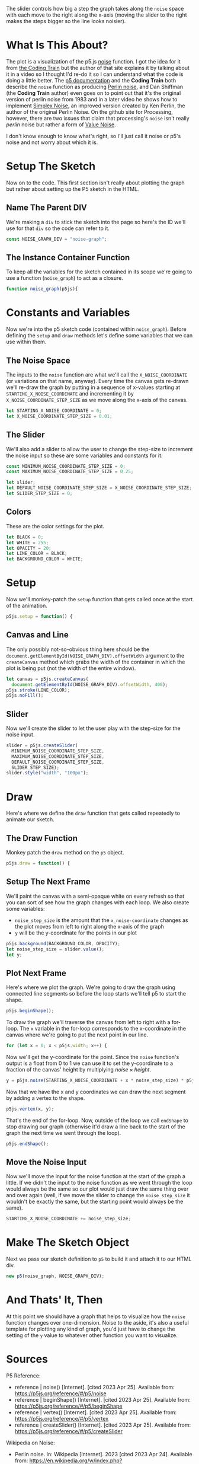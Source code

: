 #+BEGIN_COMMENT
.. title: Graphing P5 Noise
.. slug: graphing-p5-noise
.. date: 2023-04-24 11:47:11 UTC-07:00
.. tags: p5.js,noise,graphing
.. category: P5.js
.. link:
.. description: Graphing the P5 noise function.
.. type: text
.. status:
.. updated:
.. template: p5.tmpl
.. has_math: true
#+END_COMMENT
#+OPTIONS: ^:{}
#+TOC: headlines 3

#+begin_src js :tangle ../files/posts/graphing-p5-noise/noise_graph.js :exports none
<<noise-graph-id>>

<<noise-graph-function>>
  <<perlin-noise-space-variables>>

  // set up the slider to change the step-size
  <<slider-variables>>

  // define some colors
  <<colors-and-opacity>>

  // create the canvas and the slider
  <<p5-setup>>
    <<setup-canvas>>

    <<setup-slider>>
  } // setup

  // draw the noise graph
  <<p5js-draw>>
  <<setup-the-next-frame>>

  // begin one graph plot
  <<plot-this-frame-begin>>

  <<plot-this-frame-for-loop>>

    <<plot-this-frame-y>>
    <<plot-this-frame-vertex>>
    <<plot-this-frame-x-update>>
  }
  <<plot-this-frame-end-shape>>
  // end one graph plot

  // move the input to the noise function over one step
  <<move-the-noise-input>>
  } // end draw
} // end noise_graph

<<create-the-noise-graph>>
#+end_src

#+begin_export html
  <script language="javascript" type="text/javascript" src='noise_graph.js'></script>

  <div id="noise-graph"></div>
#+end_export

The slider controls how big a step the graph takes along the ~noise~ space with each move to the right along the x-axis (moving the slider to the right makes the steps bigger so the line looks noisier). 

* What Is This About?

The plot is a visualization of the p5.js [[https://p5js.org/reference/#/p5/noise][noise]] function. I got the idea for it from [[https://thecodingtrain.com/tracks/the-nature-of-code-2/noc/perlin/graphing-1d-perlin-noise][the Coding Train]] but the author of that site explains it by talking about it in a video so I thought I'd re-do it so I can understand what the code is doing a little better. The [[https://p5js.org/reference/#/p5/noise][p5 documentation]] and the *Coding Train* both describe the ~noise~ function as producing [[https://en.wikipedia.org/w/index.php?title=Perlin_noise&oldid=1148235423][Perlin noise]], and Dan Shiffman (the *Coding Train* author) even goes on to point out that it's the original version of perlin noise from 1983 and in a later video he shows how to implement [[https://en.wikipedia.org/w/index.php?title=Simplex_noise&oldid=1103667712][Simplex Noise]], an improved version created by Ken Perlin, the author of the original Perlin Noise. On the github site for Processing, however, there are two issues that claim that processing's ~noise~ isn't really /perlin/ noise but rather a form of [[https://en.wikipedia.org/w/index.php?title=Value_noise&oldid=1024311499][Value Noise]]. 

I don't know enough to know what's right, so I'll just call it noise or p5's noise and not worry about which it is.

* Setup The Sketch
Now on to the code. This first section isn't really about plotting the graph but rather about setting up the P5 sketch in the HTML.
** Name The Parent DIV
We're making a ~div~ to stick the sketch into the page so here's the ID we'll use for that ~div~ so the code can refer to it.

#+begin_src js :exports code :noweb-ref noise-graph-id
const NOISE_GRAPH_DIV = "noise-graph";
#+end_src
** The Instance Container Function
To keep all the variables for the sketch contained in its scope we're going to use a function (~noise_graph~) to act as a closure.

#+begin_src js :exports code :noweb-ref noise-graph-function
function noise_graph(p5js){
#+end_src
* Constants and Variables
Now we're into the p5 sketch code (contained within ~noise_graph~). Before defining the ~setup~ and ~draw~ methods let's define some variables that we can use within them.

** The Noise Space
The inputs to the ~noise~ function are what we'll call the ~X_NOISE_COORDINATE~ (or variations on that name, anyway). Every time the canvas gets re-drawn we'll re-draw the graph by putting in a sequence of x-values starting at ~STARTING_X_NOISE_COORDINATE~ and incrementing it by ~X_NOISE_COORDINATE_STEP_SIZE~ as we move along the x-axis of the canvas.

#+begin_src js :noweb-ref perlin-noise-space-variables :exports code
let STARTING_X_NOISE_COORDINATE = 0;
let X_NOISE_COORDINATE_STEP_SIZE = 0.01;
#+end_src
** The Slider
We'll also add a slider to allow the user to change the step-size to increment the noise input so these are some variables and constants for it.

#+begin_src js :noweb-ref slider-variables :exports code
const MINIMUM_NOISE_COORDINATE_STEP_SIZE = 0;
const MAXIMUM_NOISE_COORDINATE_STEP_SIZE = 0.25;

let slider;
let DEFAULT_NOISE_COORDINATE_STEP_SIZE = X_NOISE_COORDINATE_STEP_SIZE;
let SLIDER_STEP_SIZE = 0;
#+end_src
** Colors
These are the color settings for the plot.

#+begin_src js :exports code :noweb-ref colors-and-opacity
let BLACK = 0;
let WHITE = 255;
let OPACITY = 20;
let LINE_COLOR = BLACK;
let BACKGROUND_COLOR = WHITE;
#+end_src
* Setup
Now we'll monkey-patch the ~setup~ function that gets called once at the start of the animation.

#+begin_src js :exports code :noweb-ref p5-setup
p5js.setup = function() {
#+end_src
** Canvas and Line
The only possibly not-so-obvious thing here should be the ~document.getElementById(NOISE_GRAPH_DIV).offsetWidth~ argument to the ~createCanvas~ method which grabs the width of the container in which the plot is being put (not the width of the entire window).

#+begin_src js :exports code :noweb-ref setup-canvas
let canvas = p5js.createCanvas(
  document.getElementById(NOISE_GRAPH_DIV).offsetWidth, 400);
p5js.stroke(LINE_COLOR);
p5js.noFill();
#+end_src
** Slider
Now we'll create the slider to let the user play with the step-size for the noise input.

#+begin_src js :exports code :noweb-ref setup-slider
slider = p5js.createSlider(
  MINIMUM_NOISE_COORDINATE_STEP_SIZE,
  MAXIMUM_NOISE_COORDINATE_STEP_SIZE,
  DEFAULT_NOISE_COORDINATE_STEP_SIZE,
  SLIDER_STEP_SIZE);
slider.style("width", "100px");
#+end_src
* Draw
Here's where we define the ~draw~ function that gets called repeatedly to animate our sketch.
** The Draw Function
Monkey patch the ~draw~ method on the ~p5~ object.

#+begin_src js :exports code :noweb-ref p5js-draw
p5js.draw = function() {
#+end_src
** Setup The Next Frame
We'll paint the canvas with a semi-opaque white on every refresh so that you can sort of see how the graph changes with each loop. We also create some variables:

 - ~noise_step_size~ is the amount that the ~x_noise-coordinate~ changes as the plot moves from left to right along the x-axis of the graph
 - ~y~ will be the y-coordinate for the points in our plot

#+begin_src js :exports code :noweb-ref setup-the-next-frame
p5js.background(BACKGROUND_COLOR, OPACITY);
let noise_step_size = slider.value();
let y;
#+end_src
** Plot Next Frame
Here's where we plot the graph. We're going to draw the graph using connected line segments so before the loop starts we'll tell p5 to start the shape.

#+begin_src js :exports code :noweb-ref plot-this-frame-begin
p5js.beginShape();
#+end_src

To draw the graph we'll traverse the canvas from left to right with a for-loop. The ~x~ variable in the for-loop corresponds to the x-coordinate in the canvas where we're going to put the next point in our line.

#+begin_src js :exports code :noweb-ref plot-this-frame-for-loop
for (let x = 0; x < p5js.width; x++) {
#+end_src

Now we'll get the y-coordinate for the point. Since the ~noise~ function's output is a float from 0 to 1 we can use it to set the y-coordinate to a fraction of the canvas' height by multiplying $noise \times height$.

#+begin_src js :exports code :noweb-ref plot-this-frame-y
y = p5js.noise(STARTING_X_NOISE_COORDINATE + x * noise_step_size) * p5js.height;
#+end_src

Now that we have the x and y coordinates we can draw the next segment by adding a vertex to the shape.

#+begin_src js :exports code :noweb-ref plot-this-frame-vertex
p5js.vertex(x, y);
#+end_src

That's the end of the for-loop. Now, outside of the loop we call ~endShape~ to stop drawing our graph (otherwise it'd draw a line back to the start of the graph the next time we went through the loop).
#+begin_src js :exports code :noweb-ref plot-this-frame-end-shape
p5js.endShape();
#+end_src
** Move the Noise Input
Now we'll move the input for the noise function at the start of the graph a little. If we didn't the input to the noise function as we went through the loop would always be the same so our plot would just draw the same thing over and over again (well, if we move the slider to change the ~noise_step_size~ it wouldn't be exactly the same, but the starting point would always be the same).
#+begin_src js :exports code :noweb-ref move-the-noise-input
STARTING_X_NOISE_COORDINATE += noise_step_size;
#+end_src
* Make The Sketch Object
Next we pass our sketch definition to ~p5~ to build it and attach it to our HTML div.
#+begin_src js :exports code :noweb-ref create-the-noise-graph
new p5(noise_graph, NOISE_GRAPH_DIV);
#+end_src
* And Thats' It, Then
At this point we should have a graph that helps to visualize how the ~noise~ function changes over one-dimension. Noise to the aside, it's also a useful template for plotting any kind of graph, you'd just have to change the setting of the ~y~ value to whatever other function you want to visualize.
* Sources
P5 Reference:
- reference | noise() [Internet]. [cited 2023 Apr 25]. Available from: https://p5js.org/reference/#/p5/noise
- reference | beginShape() [Internet]. [cited 2023 Apr 25]. Available from: https://p5js.org/reference/#/p5/beginShape
- reference | vertex() [Internet]. [cited 2023 Apr 25]. Available from: https://p5js.org/reference/#/p5/vertex
- reference | createSlider() [Internet]. [cited 2023 Apr 25]. Available from: https://p5js.org/reference/#/p5/createSlider

Wikipedia on Noise:
 - Perlin noise. In: Wikipedia [Internet]. 2023 [cited 2023 Apr 24]. Available from: https://en.wikipedia.org/w/index.php?title=Perlin_noise&oldid=1148235423
 - Simplex noise. In: Wikipedia [Internet]. 2022 [cited 2023 Apr 26]. Available from: https://en.wikipedia.org/w/index.php?title=Simplex_noise&oldid=1103667712
 - Value noise. In: Wikipedia [Internet]. 2021 [cited 2023 Apr 26]. Available from: https://en.wikipedia.org/w/index.php?title=Value_noise&oldid=1024311499

The original javascript came from Daniel Shiffman's Coding Train:

 - I.4: Graphing 1D Perlin Noise [Internet]. [cited 2023 Apr 24]. Available from: https://thecodingtrain.com/tracks/the-nature-of-code-2/noc/perlin/graphing-1d-perlin-noise

 Bugs on the (now deprecated) github processing *Issues* page pointing out that ~noise~ isn't really /perlin/ noise:

 - Real Perlin noise would be nice · Issue #2549 · processing/processing · GitHub [Internet]. [cited 2023 Apr 24]. Available from: https://github.com/processing/processing/issues/2549
 -  Documentation for noise() · Issue #2550 · processing/processing [Internet]. GitHub. [cited 2023 Apr 24]. Available from: https://github.com/processing/processing/issues/2550

